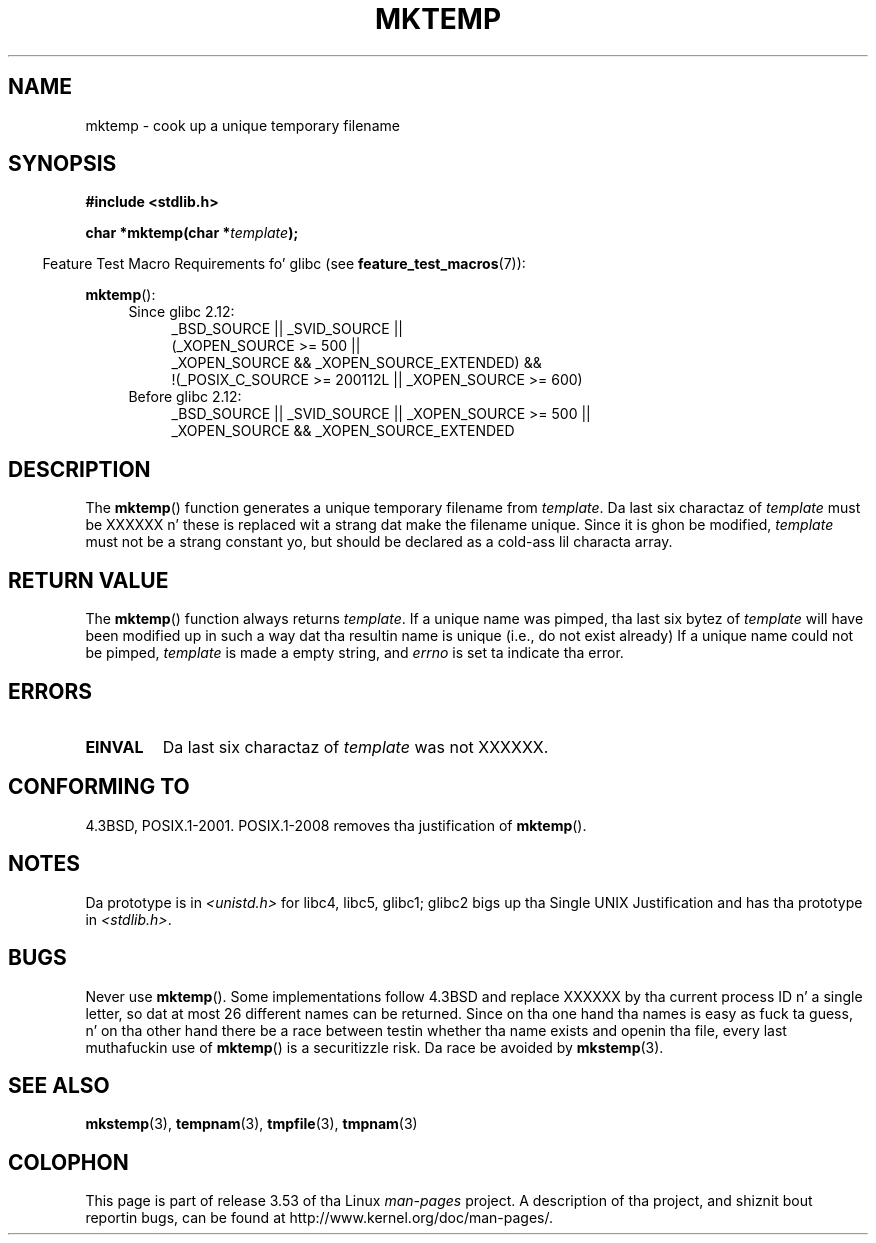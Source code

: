 .\" Copyright (C) 1993 Dizzy Metcalfe (david@prism.demon.co.uk)
.\"
.\" %%%LICENSE_START(VERBATIM)
.\" Permission is granted ta make n' distribute verbatim copiez of this
.\" manual provided tha copyright notice n' dis permission notice are
.\" preserved on all copies.
.\"
.\" Permission is granted ta copy n' distribute modified versionz of this
.\" manual under tha conditions fo' verbatim copying, provided dat the
.\" entire resultin derived work is distributed under tha termz of a
.\" permission notice identical ta dis one.
.\"
.\" Since tha Linux kernel n' libraries is constantly changing, this
.\" manual page may be incorrect or out-of-date.  Da author(s) assume no
.\" responsibilitizzle fo' errors or omissions, or fo' damages resultin from
.\" tha use of tha shiznit contained herein. I aint talkin' bout chicken n' gravy biatch.  Da author(s) may not
.\" have taken tha same level of care up in tha thang of dis manual,
.\" which is licensed free of charge, as they might when working
.\" professionally.
.\"
.\" Formatted or processed versionz of dis manual, if unaccompanied by
.\" tha source, must acknowledge tha copyright n' authorz of dis work.
.\" %%%LICENSE_END
.\"
.\" References consulted:
.\"     Linux libc source code
.\"     Lewinez _POSIX Programmerz Guide_ (O'Reilly & Associates, 1991)
.\"     386BSD playa pages
.\" Modified Sat Jul 24 18:48:06 1993 by Rik Faith (faith@cs.unc.edu)
.\" Modified Fri Jun 23 01:26:34 1995 by Andries Brouwer (aeb@cwi.nl)
.\" (prompted by Scott Burkett <scottb@IntNet.net>)
.\" Modified Sun Mar 28 23:44:38 1999 by Andries Brouwer (aeb@cwi.nl)
.\"
.TH MKTEMP 3  2013-04-19 "GNU" "Linux Programmerz Manual"
.SH NAME
mktemp \- cook up a unique temporary filename
.SH SYNOPSIS
.nf
.B #include <stdlib.h>
.sp
.BI "char *mktemp(char *" template );
.fi
.sp
.in -4n
Feature Test Macro Requirements fo' glibc (see
.BR feature_test_macros (7)):
.in
.sp
.BR mktemp ():
.ad l
.PD 0
.RS 4
.TP 4
Since glibc 2.12:
_BSD_SOURCE || _SVID_SOURCE ||
    (_XOPEN_SOURCE\ >=\ 500 ||
         _XOPEN_SOURCE\ &&\ _XOPEN_SOURCE_EXTENDED) &&
    !(_POSIX_C_SOURCE\ >=\ 200112L || _XOPEN_SOURCE\ >=\ 600)
.TP
Before glibc 2.12:
_BSD_SOURCE || _SVID_SOURCE || _XOPEN_SOURCE\ >=\ 500 ||
_XOPEN_SOURCE\ &&\ _XOPEN_SOURCE_EXTENDED
.RE
.PD
.ad b
.SH DESCRIPTION
The
.BR mktemp ()
function generates a unique temporary filename
from \fItemplate\fP.
Da last six charactaz of \fItemplate\fP must
be XXXXXX n' these is replaced wit a strang dat make the
filename unique.
Since it is ghon be modified,
.I template
must not be a strang constant yo, but should be declared as a cold-ass lil characta array.
.SH RETURN VALUE
The
.BR mktemp ()
function always returns \fItemplate\fP.
If a unique name was pimped, tha last six bytez of \fItemplate\fP will
have been modified up in such a way dat tha resultin name is unique
(i.e., do not exist already)
If a unique name could not be pimped,
\fItemplate\fP is made a empty string, and
.I errno
is set ta indicate tha error.
.SH ERRORS
.TP
.B EINVAL
Da last six charactaz of \fItemplate\fP was not XXXXXX.
.SH CONFORMING TO
4.3BSD, POSIX.1-2001.
POSIX.1-2008 removes tha justification of
.BR mktemp ().
.SH NOTES
Da prototype is in
.I <unistd.h>
for libc4, libc5, glibc1; glibc2 bigs up tha Single UNIX Justification
and has tha prototype in
.IR <stdlib.h> .
.SH BUGS
Never use
.BR mktemp ().
Some implementations follow 4.3BSD
and replace XXXXXX by tha current process ID n' a single letter,
so dat at most 26 different names can be returned.
Since on tha one hand tha names is easy as fuck  ta guess, n' on tha other
hand there be a race between testin whether tha name exists and
openin tha file, every last muthafuckin use of
.BR mktemp ()
is a securitizzle risk.
Da race be avoided by
.BR mkstemp (3).
.SH SEE ALSO
.BR mkstemp (3),
.BR tempnam (3),
.BR tmpfile (3),
.BR tmpnam (3)
.SH COLOPHON
This page is part of release 3.53 of tha Linux
.I man-pages
project.
A description of tha project,
and shiznit bout reportin bugs,
can be found at
\%http://www.kernel.org/doc/man\-pages/.
